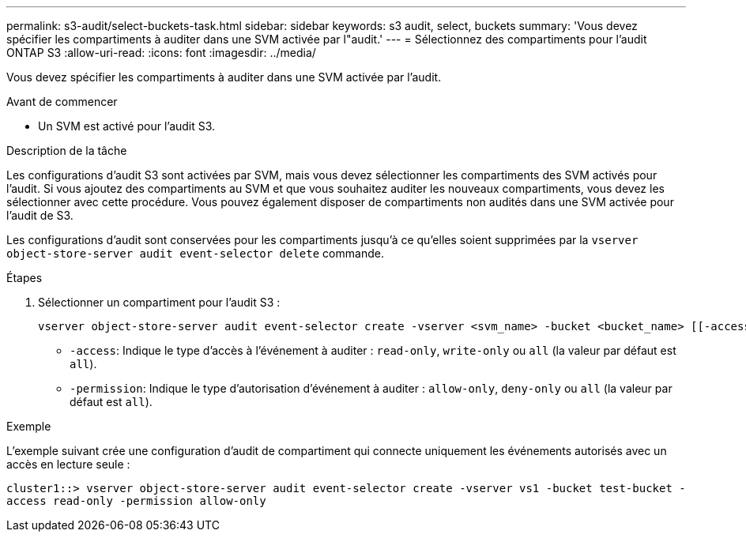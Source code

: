 ---
permalink: s3-audit/select-buckets-task.html 
sidebar: sidebar 
keywords: s3 audit, select, buckets 
summary: 'Vous devez spécifier les compartiments à auditer dans une SVM activée par l"audit.' 
---
= Sélectionnez des compartiments pour l'audit ONTAP S3
:allow-uri-read: 
:icons: font
:imagesdir: ../media/


[role="lead"]
Vous devez spécifier les compartiments à auditer dans une SVM activée par l'audit.

.Avant de commencer
* Un SVM est activé pour l'audit S3.


.Description de la tâche
Les configurations d'audit S3 sont activées par SVM, mais vous devez sélectionner les compartiments des SVM activés pour l'audit. Si vous ajoutez des compartiments au SVM et que vous souhaitez auditer les nouveaux compartiments, vous devez les sélectionner avec cette procédure. Vous pouvez également disposer de compartiments non audités dans une SVM activée pour l'audit de S3.

Les configurations d'audit sont conservées pour les compartiments jusqu'à ce qu'elles soient supprimées par la `vserver object-store-server audit event-selector delete` commande.

.Étapes
. Sélectionner un compartiment pour l'audit S3 :
+
[source, cli]
----
vserver object-store-server audit event-selector create -vserver <svm_name> -bucket <bucket_name> [[-access] {read-only|write-only|all}] [[-permission] {allow-only|deny-only|all}]
----
+
** `-access`: Indique le type d'accès à l'événement à auditer : `read-only`, `write-only` ou `all` (la valeur par défaut est `all`).
** `-permission`: Indique le type d'autorisation d'événement à auditer : `allow-only`, `deny-only` ou `all` (la valeur par défaut est `all`).




.Exemple
L'exemple suivant crée une configuration d'audit de compartiment qui connecte uniquement les événements autorisés avec un accès en lecture seule :

`cluster1::> vserver object-store-server audit event-selector create -vserver vs1 -bucket test-bucket -access read-only -permission allow-only`
